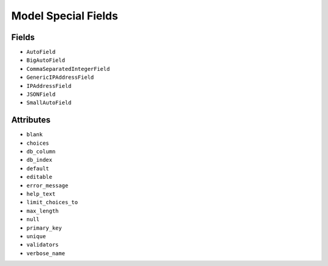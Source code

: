 Model Special Fields
====================


Fields
------
* ``AutoField``
* ``BigAutoField``
* ``CommaSeparatedIntegerField``
* ``GenericIPAddressField``
* ``IPAddressField``
* ``JSONField``
* ``SmallAutoField``


Attributes
----------
* ``blank``
* ``choices``
* ``db_column``
* ``db_index``
* ``default``
* ``editable``
* ``error_message``
* ``help_text``
* ``limit_choices_to``
* ``max_length``
* ``null``
* ``primary_key``
* ``unique``
* ``validators``
* ``verbose_name``
